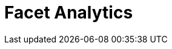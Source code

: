 = Facet Analytics
:description:
:sectanchors: 
:url-repo:  
:page-tags: 
:figure-caption!:
:table-caption!:
:example-caption!: